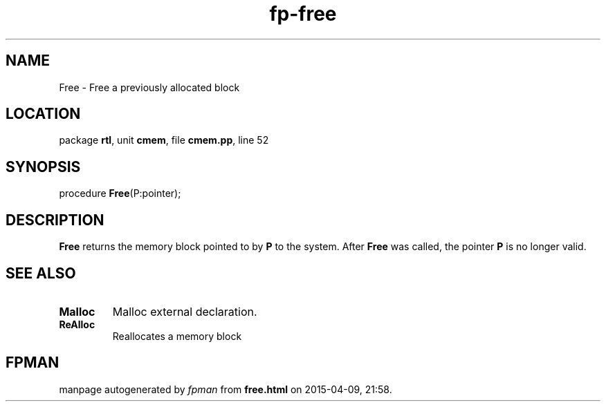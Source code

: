 .\" file autogenerated by fpman
.TH "fp-free" 3 "2014-03-14" "fpman" "Free Pascal Programmer's Manual"
.SH NAME
Free - Free a previously allocated block
.SH LOCATION
package \fBrtl\fR, unit \fBcmem\fR, file \fBcmem.pp\fR, line 52
.SH SYNOPSIS
procedure \fBFree\fR(P:pointer);
.SH DESCRIPTION
\fBFree\fR returns the memory block pointed to by \fBP\fR to the system. After \fBFree\fR was called, the pointer \fBP\fR is no longer valid.


.SH SEE ALSO
.TP
.B Malloc
Malloc external declaration.
.TP
.B ReAlloc
Reallocates a memory block

.SH FPMAN
manpage autogenerated by \fIfpman\fR from \fBfree.html\fR on 2015-04-09, 21:58.

